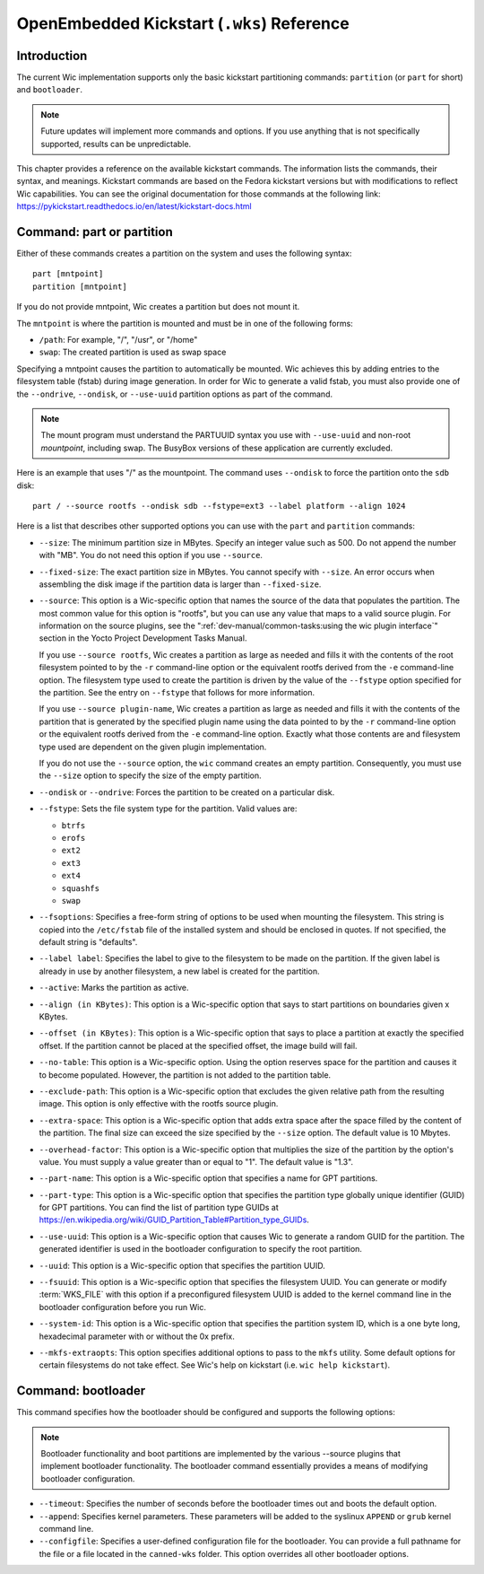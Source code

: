 .. SPDX-License-Identifier: CC-BY-SA-2.0-UK

*******************************************
OpenEmbedded Kickstart (``.wks``) Reference
*******************************************

.. _openembedded-kickstart-wks-reference:

Introduction
============

The current Wic implementation supports only the basic kickstart
partitioning commands: ``partition`` (or ``part`` for short) and
``bootloader``.

.. note::

   Future updates will implement more commands and options. If you use
   anything that is not specifically supported, results can be
   unpredictable.

This chapter provides a reference on the available kickstart commands.
The information lists the commands, their syntax, and meanings.
Kickstart commands are based on the Fedora kickstart versions but with
modifications to reflect Wic capabilities. You can see the original
documentation for those commands at the following link:
https://pykickstart.readthedocs.io/en/latest/kickstart-docs.html

Command: part or partition
==========================

Either of these commands creates a partition on the system and uses the
following syntax::

   part [mntpoint]
   partition [mntpoint]

If you do not
provide mntpoint, Wic creates a partition but does not mount it.

The ``mntpoint`` is where the partition is mounted and must be in one of
the following forms:

-  ``/path``: For example, "/", "/usr", or "/home"

-  ``swap``: The created partition is used as swap space

Specifying a mntpoint causes the partition to automatically be mounted.
Wic achieves this by adding entries to the filesystem table (fstab)
during image generation. In order for Wic to generate a valid fstab, you
must also provide one of the ``--ondrive``, ``--ondisk``, or
``--use-uuid`` partition options as part of the command.

.. note::

   The mount program must understand the PARTUUID syntax you use with
   ``--use-uuid`` and non-root *mountpoint*, including swap. The BusyBox
   versions of these application are currently excluded.

Here is an example that uses "/" as the mountpoint. The command uses
``--ondisk`` to force the partition onto the ``sdb`` disk::

      part / --source rootfs --ondisk sdb --fstype=ext3 --label platform --align 1024

Here is a list that describes other supported options you can use with
the ``part`` and ``partition`` commands:

-  ``--size``: The minimum partition size in MBytes. Specify an
   integer value such as 500. Do not append the number with "MB". You do
   not need this option if you use ``--source``.

-  ``--fixed-size``: The exact partition size in MBytes. You cannot
   specify with ``--size``. An error occurs when assembling the disk
   image if the partition data is larger than ``--fixed-size``.

-  ``--source``: This option is a Wic-specific option that names the
   source of the data that populates the partition. The most common
   value for this option is "rootfs", but you can use any value that
   maps to a valid source plugin. For information on the source plugins,
   see the ":ref:`dev-manual/common-tasks:using the wic plugin interface`"
   section in the Yocto Project Development Tasks Manual.

   If you use ``--source rootfs``, Wic creates a partition as large as
   needed and fills it with the contents of the root filesystem pointed
   to by the ``-r`` command-line option or the equivalent rootfs derived
   from the ``-e`` command-line option. The filesystem type used to
   create the partition is driven by the value of the ``--fstype``
   option specified for the partition. See the entry on ``--fstype``
   that follows for more information.

   If you use ``--source plugin-name``, Wic creates a partition as large
   as needed and fills it with the contents of the partition that is
   generated by the specified plugin name using the data pointed to by
   the ``-r`` command-line option or the equivalent rootfs derived from
   the ``-e`` command-line option. Exactly what those contents are and
   filesystem type used are dependent on the given plugin
   implementation.

   If you do not use the ``--source`` option, the ``wic`` command
   creates an empty partition. Consequently, you must use the ``--size``
   option to specify the size of the empty partition.

-  ``--ondisk`` or ``--ondrive``: Forces the partition to be created
   on a particular disk.

-  ``--fstype``: Sets the file system type for the partition. Valid
   values are:

   -  ``btrfs``

   -  ``erofs``

   -  ``ext2``

   -  ``ext3``

   -  ``ext4``

   -  ``squashfs``

   -  ``swap``

-  ``--fsoptions``: Specifies a free-form string of options to be used
   when mounting the filesystem. This string is copied into the
   ``/etc/fstab`` file of the installed system and should be enclosed in
   quotes. If not specified, the default string is "defaults".

-  ``--label label``: Specifies the label to give to the filesystem to
   be made on the partition. If the given label is already in use by
   another filesystem, a new label is created for the partition.

-  ``--active``: Marks the partition as active.

-  ``--align (in KBytes)``: This option is a Wic-specific option that
   says to start partitions on boundaries given x KBytes.

-  ``--offset (in KBytes)``: This option is a Wic-specific option that
   says to place a partition at exactly the specified offset. If the
   partition cannot be placed at the specified offset, the image build
   will fail.

-  ``--no-table``: This option is a Wic-specific option. Using the
   option reserves space for the partition and causes it to become
   populated. However, the partition is not added to the partition
   table.

-  ``--exclude-path``: This option is a Wic-specific option that
   excludes the given relative path from the resulting image. This
   option is only effective with the rootfs source plugin.

-  ``--extra-space``: This option is a Wic-specific option that adds
   extra space after the space filled by the content of the partition.
   The final size can exceed the size specified by the ``--size``
   option. The default value is 10 Mbytes.

-  ``--overhead-factor``: This option is a Wic-specific option that
   multiplies the size of the partition by the option's value. You must
   supply a value greater than or equal to "1". The default value is
   "1.3".

-  ``--part-name``: This option is a Wic-specific option that
   specifies a name for GPT partitions.

-  ``--part-type``: This option is a Wic-specific option that
   specifies the partition type globally unique identifier (GUID) for
   GPT partitions. You can find the list of partition type GUIDs at
   https://en.wikipedia.org/wiki/GUID_Partition_Table#Partition_type_GUIDs.

-  ``--use-uuid``: This option is a Wic-specific option that causes
   Wic to generate a random GUID for the partition. The generated
   identifier is used in the bootloader configuration to specify the
   root partition.

-  ``--uuid``: This option is a Wic-specific option that specifies the
   partition UUID.

-  ``--fsuuid``: This option is a Wic-specific option that specifies
   the filesystem UUID. You can generate or modify
   :term:`WKS_FILE` with this option if a preconfigured
   filesystem UUID is added to the kernel command line in the bootloader
   configuration before you run Wic.

-  ``--system-id``: This option is a Wic-specific option that
   specifies the partition system ID, which is a one byte long,
   hexadecimal parameter with or without the 0x prefix.

-  ``--mkfs-extraopts``: This option specifies additional options to
   pass to the ``mkfs`` utility. Some default options for certain
   filesystems do not take effect. See Wic's help on kickstart (i.e.
   ``wic help kickstart``).

Command: bootloader
===================

This command specifies how the bootloader should be configured and
supports the following options:

.. note::

   Bootloader functionality and boot partitions are implemented by the
   various
   --source
   plugins that implement bootloader functionality. The bootloader
   command essentially provides a means of modifying bootloader
   configuration.

-  ``--timeout``: Specifies the number of seconds before the
   bootloader times out and boots the default option.

-  ``--append``: Specifies kernel parameters. These parameters will be
   added to the syslinux ``APPEND`` or ``grub`` kernel command line.

-  ``--configfile``: Specifies a user-defined configuration file for
   the bootloader. You can provide a full pathname for the file or a
   file located in the ``canned-wks`` folder. This option overrides
   all other bootloader options.
